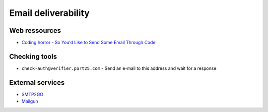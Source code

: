 
====================
Email deliverability
====================

Web ressources
==============
- `Coding horror - So You'd Like to Send Some Email Through Code <http://www.codinghorror.com/blog/2010/04/so-youd-like-to-send-some-email-through-code.html>`_ 

Checking tools
==============
- ``check-auth@verifier.port25.com`` - Send an e-mail to this address and wait for a response

External services
=================
- `SMTP2GO <http://www.smtp2go.com>`_
- `Mailgun <http://www.mailgun.com/>`_

